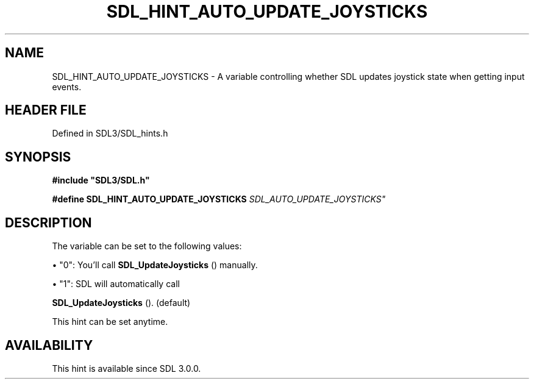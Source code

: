 .\" This manpage content is licensed under Creative Commons
.\"  Attribution 4.0 International (CC BY 4.0)
.\"   https://creativecommons.org/licenses/by/4.0/
.\" This manpage was generated from SDL's wiki page for SDL_HINT_AUTO_UPDATE_JOYSTICKS:
.\"   https://wiki.libsdl.org/SDL_HINT_AUTO_UPDATE_JOYSTICKS
.\" Generated with SDL/build-scripts/wikiheaders.pl
.\"  revision SDL-prerelease-3.1.1-227-gd42d66149
.\" Please report issues in this manpage's content at:
.\"   https://github.com/libsdl-org/sdlwiki/issues/new
.\" Please report issues in the generation of this manpage from the wiki at:
.\"   https://github.com/libsdl-org/SDL/issues/new?title=Misgenerated%20manpage%20for%20SDL_HINT_AUTO_UPDATE_JOYSTICKS
.\" SDL can be found at https://libsdl.org/
.de URL
\$2 \(laURL: \$1 \(ra\$3
..
.if \n[.g] .mso www.tmac
.TH SDL_HINT_AUTO_UPDATE_JOYSTICKS 3 "SDL 3.1.1" "SDL" "SDL3 FUNCTIONS"
.SH NAME
SDL_HINT_AUTO_UPDATE_JOYSTICKS \- A variable controlling whether SDL updates joystick state when getting input events\[char46]
.SH HEADER FILE
Defined in SDL3/SDL_hints\[char46]h

.SH SYNOPSIS
.nf
.B #include \(dqSDL3/SDL.h\(dq
.PP
.BI "#define SDL_HINT_AUTO_UPDATE_JOYSTICKS  "SDL_AUTO_UPDATE_JOYSTICKS"
.fi
.SH DESCRIPTION
The variable can be set to the following values:


\(bu "0": You'll call 
.BR SDL_UpdateJoysticks
() manually\[char46]

\(bu "1": SDL will automatically call
  
.BR SDL_UpdateJoysticks
()\[char46] (default)

This hint can be set anytime\[char46]

.SH AVAILABILITY
This hint is available since SDL 3\[char46]0\[char46]0\[char46]

